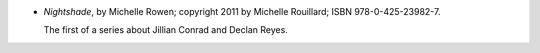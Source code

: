 .. title: Recent Reading: Michelle Rowen
.. slug: michelle-rowen
.. date: 2011-07-15 00:00:00 UTC-05:00
.. tags: recent reading,paranormal,modern,urban,romance,fantasy,vampires
.. category: books/read/2011/07
.. link: 
.. description: 
.. type: text


* `Nightshade`, by Michelle Rowen; copyright 2011 by Michelle
  Rouillard; ISBN 978-0-425-23982-7.

  The first of a series about Jillian Conrad and Declan Reyes. 
